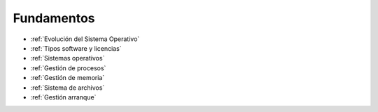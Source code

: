 ***********
Fundamentos
***********

* :ref:`Evolución del Sistema Operativo`
* :ref:`Tipos software y licencias`
* :ref:`Sistemas operativos`
* :ref:`Gestión de procesos`
* :ref:`Gestión de memoria`
* :ref:`Sistema de archivos`
* :ref:`Gestión arranque`